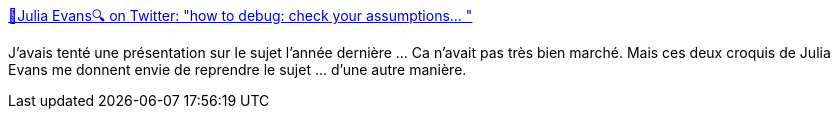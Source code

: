 :jbake-type: post
:jbake-status: published
:jbake-title: 🔎Julia Evans🔍 on Twitter: "how to debug: check your assumptions… "
:jbake-tags: conférence,debug,programming,_mois_juin,_année_2019
:jbake-date: 2019-06-26
:jbake-depth: ../
:jbake-uri: shaarli/1561537256000.adoc
:jbake-source: https://nicolas-delsaux.hd.free.fr/Shaarli?searchterm=https%3A%2F%2Ftwitter.com%2Fb0rk%2Fstatus%2F1142812831420768257&searchtags=conf%C3%A9rence+debug+programming+_mois_juin+_ann%C3%A9e_2019
:jbake-style: shaarli

https://twitter.com/b0rk/status/1142812831420768257[🔎Julia Evans🔍 on Twitter: "how to debug: check your assumptions… "]

J'avais tenté une présentation sur le sujet l'année dernière ... Ca n'avait pas très bien marché. Mais ces deux croquis de Julia Evans me donnent envie de reprendre le sujet ... d'une autre manière.
